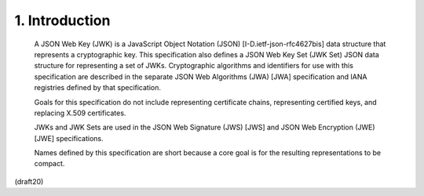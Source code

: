 1.  Introduction
===========================


   A JSON Web Key (JWK) is a JavaScript Object Notation (JSON)
   [I-D.ietf-json-rfc4627bis] data structure that represents a
   cryptographic key.  This specification also defines a JSON Web Key
   Set (JWK Set) JSON data structure for representing a set of JWKs.
   Cryptographic algorithms and identifiers for use with this
   specification are described in the separate JSON Web Algorithms (JWA)
   [JWA] specification and IANA registries defined by that
   specification.

   Goals for this specification do not include representing certificate
   chains, representing certified keys, and replacing X.509
   certificates.

   JWKs and JWK Sets are used in the JSON Web Signature (JWS) [JWS] and
   JSON Web Encryption (JWE) [JWE] specifications.

   Names defined by this specification are short because a core goal is
   for the resulting representations to be compact.


(draft20)

